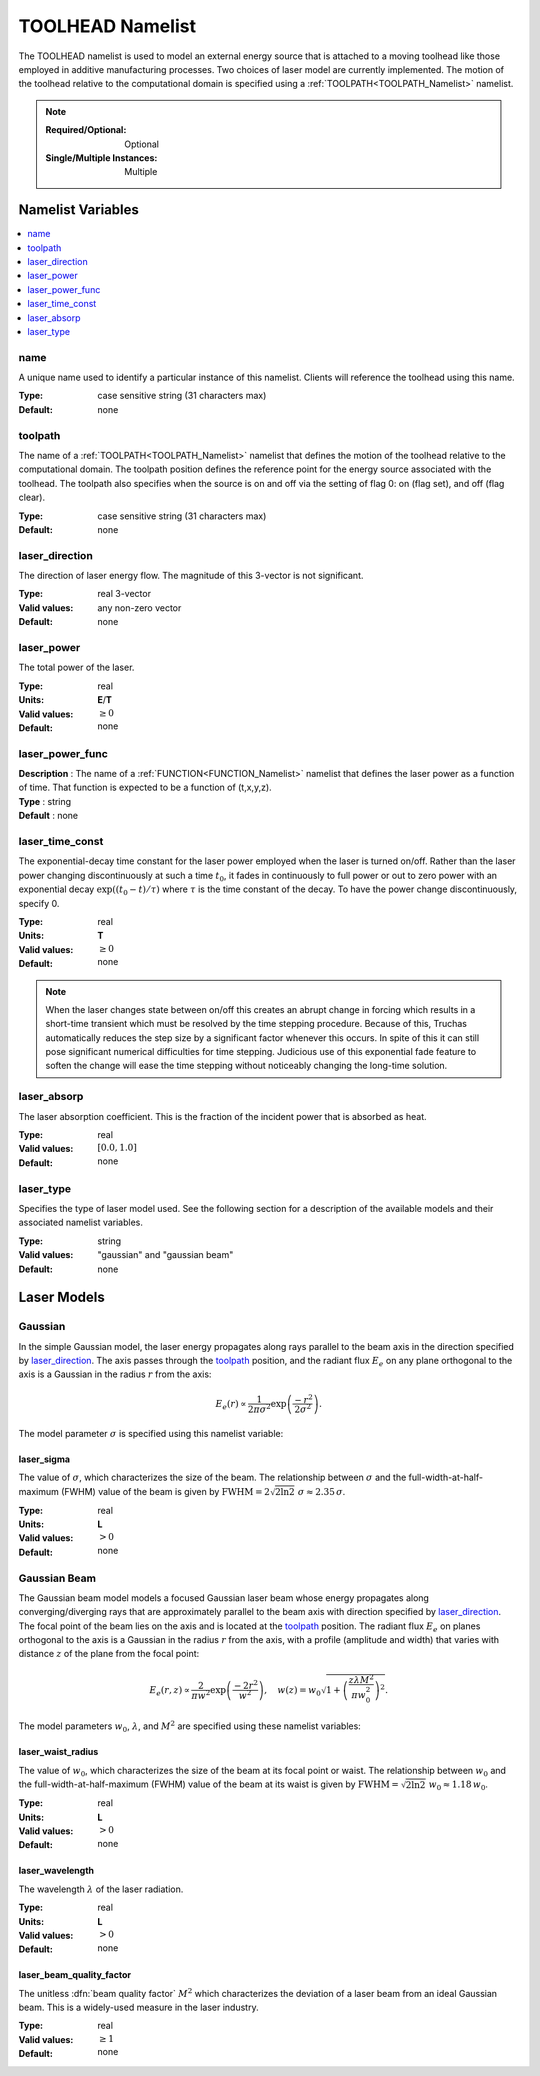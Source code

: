 .. _TOOLHEAD_Namelist:

TOOLHEAD Namelist
=================
The TOOLHEAD namelist is used to model an external energy source that is
attached to a moving toolhead like those employed in additive manufacturing
processes. Two choices of laser model are currently implemented. The motion
of the toolhead relative to the computational domain is specified using a
:ref:`TOOLPATH<TOOLPATH_Namelist>` namelist.

.. note::

   :Required/Optional: Optional
   :Single/Multiple Instances: Multiple

Namelist Variables
--------------------------

.. contents::
   :local:

name
^^^^^^^^^^^^^^^^^^^^^^^^^^^^^^^^^
A unique name used to identify a particular instance of this namelist.
Clients will reference the toolhead using this name.

:Type: case sensitive string (31 characters max)
:Default: none


toolpath
^^^^^^^^^^^^^^^^^^^^^^^^^^^^^^^^^
The name of a :ref:`TOOLPATH<TOOLPATH_Namelist>` namelist that defines the
motion of the toolhead relative to the computational domain. The toolpath
position defines the reference point for the energy source associated with
the toolhead. The toolpath also specifies when the source is on and off via
the setting of flag 0: on (flag set), and off (flag clear).

:Type: case sensitive string (31 characters max)
:Default: none


laser_direction
^^^^^^^^^^^^^^^^^^^^^^^^^^^^^^^^^
The direction of laser energy flow. The magnitude of this 3-vector is not
significant.

:Type: real 3-vector
:Valid values: any non-zero vector
:Default: none


laser_power
^^^^^^^^^^^^^^^^^^^^^^^^^^^^^^^^^
The total power of the laser.

:Type: real
:Units: **E**/**T**
:Valid values: :math:`\ge0`
:Default: none

laser_power_func
^^^^^^^^^^^^^^^^^^^^
| **Description** : The name of a :ref:`FUNCTION<FUNCTION_Namelist>` namelist that defines the laser power as a function of time. That function is expected to be a function of (t,x,y,z).
| **Type**        : string
| **Default**     : none


laser_time_const
^^^^^^^^^^^^^^^^^^^^^^^^^^^^^^^^^
The exponential-decay time constant for the laser power employed when the
laser is turned on/off. Rather than the laser power changing discontinuously
at such a time :math:`t_0`, it fades in continuously to full power or out
to zero power with an exponential decay :math:`\exp((t_0-t)/\tau)` where
:math:`\tau` is the time constant of the decay. To have the power change
discontinuously, specify 0.

:Type: real
:Units: **T**
:Valid values: :math:`\ge0`
:Default: none

.. note::
   When the laser changes state between on/off this creates an abrupt change
   in forcing which results in a short-time transient which must be resolved
   by the time stepping procedure. Because of this, Truchas automatically
   reduces the step size by a significant factor whenever this occurs.
   In spite of this it can still pose significant numerical difficulties for
   time stepping. Judicious use of this exponential fade feature to soften
   the change will ease the time stepping without noticeably changing the
   long-time solution.

.. seealso::
   The :ref:`SIMULATION_CONTROL<SIMULATION_CONTROL_Namelist>` namelist
   provides a more brute force method of reducing the time step further,
   which *may* be helpful in some difficult cases.
   

laser_absorp
^^^^^^^^^^^^^^^^^^^^^^^^^^^^^^^^^
The laser absorption coefficient.  This is the fraction of the incident
power that is absorbed as heat.

:Type: real
:Valid values: :math:`[0.0,1.0]`
:Default: none


laser_type
^^^^^^^^^^^^^^^^^^^^^^^^^^^^^^^^^
Specifies the type of laser model used. See the following section for a
description of the available models and their associated namelist variables.

:Type: string
:Valid values: "gaussian" and "gaussian beam"
:Default: none

Laser Models
------------

Gaussian
^^^^^^^^
In the simple Gaussian model, the laser energy propagates along rays
parallel to the beam axis in the direction specified by `laser_direction`_.
The axis passes through the `toolpath`_ position, and the radiant flux
:math:`E_e` on any plane orthogonal to the axis is a Gaussian in the radius
:math:`r` from the axis:

.. math::

   E_e(r) \propto \frac{1}{2\pi\sigma^2}\exp\left(\frac{-r^2}{2\sigma^2}\right).

The model parameter :math:`\sigma` is specified using this namelist variable:

laser_sigma
+++++++++++
The value of :math:`\sigma`, which characterizes the size of the beam.
The relationship between :math:`\sigma` and the full-width-at-half-maximum
(FWHM) value of the beam is given by :math:`\text{FWHM} = 2\sqrt{2\ln2}\;\sigma
\approx 2.35\,\sigma`.

:Type: real
:Units: **L**
:Valid values: :math:`>0`
:Default: none

Gaussian Beam
^^^^^^^^^^^^^
The Gaussian beam model models a focused Gaussian laser beam whose energy
propagates along converging/diverging rays that are approximately parallel
to the beam axis with direction specified by `laser_direction`_. The focal
point of the beam lies on the axis and is located at the `toolpath`_ position.
The radiant flux :math:`E_e` on planes orthogonal to the axis is a Gaussian
in the radius :math:`r` from the axis, with a profile (amplitude and width)
that varies with distance :math:`z` of the plane from the focal point:

.. math::

   E_e(r,z) \propto \frac{2}{\pi w^2}\exp\left(\frac{-2r^2}{w^2}\right), \quad
   w(z) = w_0 \sqrt{1 + \left(\frac{z\lambda M^2}{\pi w_0^2}\right)^2}.

The model parameters :math:`w_0`, :math:`\lambda`, and :math:`M^2` are
specified using these namelist variables:

laser_waist_radius
++++++++++++++++++
The value of :math:`w_0`, which characterizes the size of the beam
at its focal point or waist. The relationship between :math:`w_0` and the
full-width-at-half-maximum (FWHM) value of the beam at its waist is given
by :math:`\text{FWHM} = \sqrt{2\ln2}\;w_0 \approx 1.18\,w_0`.

:Type: real
:Units: **L**
:Valid values: :math:`>0`
:Default: none

laser_wavelength
++++++++++++++++
The wavelength :math:`\lambda` of the laser radiation.

:Type: real
:Units: **L**
:Valid values: :math:`>0`
:Default: none

laser_beam_quality_factor
+++++++++++++++++++++++++
The unitless :dfn:`beam quality factor` :math:`M^2` which characterizes the
deviation of a laser beam from an ideal Gaussian beam. This is a widely-used
measure in the laser industry.

:Type: real
:Valid values: :math:`\ge1`
:Default: none
